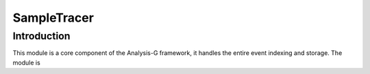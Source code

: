 .. _sample-tracer:

SampleTracer
************

Introduction
____________
This module is a core component of the Analysis-G framework, it handles the entire event indexing and storage. 
The module is 
